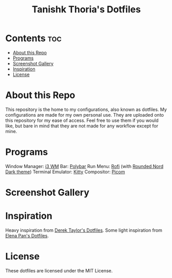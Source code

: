 #+title: Tanishk Thoria's Dotfiles

* Contents :toc:
- [[#about-this-repo][About this Repo]]
- [[#programs][Programs]]
- [[#screenshot-gallery][Screenshot Gallery]]
- [[#inspiration][Inspiration]]
- [[#license][License]]

* About this Repo
This repository is the home to my configurations, also known as dotfiles.
My configurations are made for my own personal use. They are uploaded onto this repository for my ease of access.
Feel free to use them if you would like, but bare in mind that they are not made for any workflow except for mine.

* Programs
Window Manager:    [[https://github.com/i3/i3][i3 WM]]
Bar:               [[https://github.com/polybar/polybar][Polybar]]
Run Menu:          [[https://github.com/davatorium/rofi][Rofi]] (with [[https://github.com/newmanls/rofi-themes-collection/tree/master][Rounded Nord Dark theme]])
Terminal Emulator: [[https://github.com/kovidgoyal/kitty][Kitty]]
Compositor:        [[https://github.com/yshui/picom][Picom]]

* Screenshot Gallery
#+html: <p align="center"><img src="https://github.com/TanishkThoria/dotfiles/blob/master/Pictures/desktop/desktop_fixed.png" /></p>
#+html: <p align="center"><img src="https://github.com/TanishkThoria/dotfiles/blob/master/Pictures/desktop/alt_desktop_fixed.png" /></p>
#+html: <p align="center"><img src="https://github.com/TanishkThoria/dotfiles/blob/master/Pictures/desktop/alt_desktop_2_fixed.png" /></p>
#+html: <p align="center"><img src="https://github.com/TanishkThoria/dotfiles/blob/master/Pictures/desktop/alt_desktop_3_fixed.png" /></p>
#+html: <p align="center"><img src="https://github.com/TanishkThoria/dotfiles/blob/master/Pictures/desktop/alt_desktop_4_fixed.png" /></p>
#+html: <p align="center"><img src="https://github.com/TanishkThoria/dotfiles/blob/master/Pictures/desktop/alt_desktop_5_fixed.png" /></p>

* Inspiration
Heavy inspiration from [[https://gitlab.com/dwt1/dotfiles][Derek Taylor's Dotfiles]].
Some light inspiration from [[https://github.com/elenapan/dotfiles][Elena Pan's Dotfiles]].

* License
These dotfiles are licensed under the MIT License.
